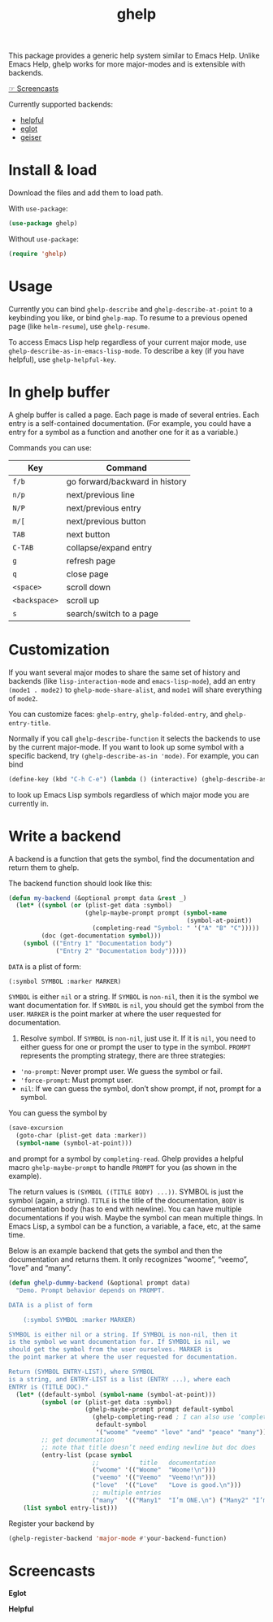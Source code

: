 #+TITLE: ghelp

This package provides a generic help system similar to Emacs Help. Unlike Emacs Help, ghelp works for more major-modes and is extensible with backends.

[[https://github.com/casouri/ghelp#screencasts][☞ Screencasts]]

Currently supported backends:
- [[https://github.com/Wilfred/helpful][helpful]]
- [[https://github.com/joaotavora/eglot][eglot]]
- [[https://www.nongnu.org/geiser/][geiser]]

* Install & load
Download the files and add them to load path.

With ~use-package~:
#+BEGIN_SRC emacs-lisp
(use-package ghelp)
#+END_SRC
Without ~use-package~:
#+BEGIN_SRC emacs-lisp
(require 'ghelp)
#+END_SRC

* Usage
Currently you can bind ~ghelp-describe~ and ~ghelp-describe-at-point~ to a keybinding you like, or bind ~ghelp-map~. To resume to a previous opened page (like ~helm-resume~), use ~ghelp-resume~.

To access Emacs Lisp help regardless of your current major mode, use ~ghelp-describe-as-in-emacs-lisp-mode~. To describe a key (if you have helpful), use ~ghelp-helpful-key~.

* In ghelp buffer
A ghelp buffer is called a page. Each page is made of several entries. Each entry is a self-contained documentation. (For example, you could have a entry for a symbol as a function and another one for it as a variable.)

Commands you can use:

| Key         | Command                        |
|-------------+--------------------------------|
| =f/b=         | go forward/backward in history |
| =n/p=         | next/previous line             |
| =N/P=         | next/previous entry            |
| =m/[=         | next/previous button           |
| =TAB=         | next button                    |
| =C-TAB=       | collapse/expand entry          |
| =g=           | refresh page                   |
| =q=           | close page                     |
| =<space>=     | scroll down                    |
| =<backspace>= | scroll up                      |
| =s=           | search/switch to a page        |

* Customization
If you want several major modes to share the same set of history and backends (like ~lisp-interaction-mode~ and ~emacs-lisp-mode~), add an entry ~(mode1 . mode2)~ to ~ghelp-mode-share-alist~, and ~mode1~ will share everything of ~mode2~.

You can customize faces: ~ghelp-entry~, ~ghelp-folded-entry~, and ~ghelp-entry-title~.

Normally if you call ~ghelp-describe-function~ it selects the backends to use by the current major-mode. If you want to look up some symbol with a specific backend, try ~(ghelp-describe-as-in 'mode)~. For example, you can bind
#+BEGIN_SRC emacs-lisp
(define-key (kbd "C-h C-e") (lambda () (interactive) (ghelp-describe-as-in ’emacs-lisp-mode)))
#+END_SRC
to look up Emacs Lisp symbols regardless of which major mode you are currently in.

* Write a backend
A backend is a function that gets the symbol, find the documentation and return them to ghelp.

The backend function should look like this:

#+begin_src emacs-lisp
(defun my-backend (&optional prompt data &rest _)
  (let* ((symbol (or (plist-get data :symbol)
                     (ghelp-maybe-prompt prompt (symbol-name
                                                 (symbol-at-point))
                       (completing-read "Symbol: " '("A" "B" "C")))))
         (doc (get-documentation symbol)))
    (symbol (("Entry 1" "Documentation body")
             ("Entry 2" "Documentation body")))))
#+end_src

~DATA~ is a plist of form:
#+begin_src emacs-lisp
(:symbol SYMBOL :marker MARKER)
#+end_src
~SYMBOL~ is either ~nil~ or a string. If ~SYMBOL~ is ~non-nil~, then it is the symbol we want documentation for. If ~SYMBOL~ is ~nil~, you should get the symbol from the user. ~MARKER~ is the point marker at where the user requested for documentation.

1. Resolve symbol. If ~SYMBOL~ is ~non-nil~, just use it. If it is ~nil~, you need to either guess for one or prompt the user to type in the symbol. ~PROMPT~ represents the prompting strategy, there are three strategies:
- ~'no-prompt~: Never prompt user. We guess the symbol or fail.
- ~'force-prompt~: Must prompt user.
- ~nil~: If we can guess the symbol, don’t show prompt, if not, prompt for a symbol.

You can guess the symbol by 
#+begin_src emacs-lisp
(save-excursion
  (goto-char (plist-get data :marker))
  (symbol-name (symbol-at-point)))
#+end_src
and prompt for a symbol by ~completing-read~. Ghelp provides a helpful macro ~ghelp-maybe-prompt~ to handle ~PROMPT~ for you (as shown in the example).

The return values is ~(SYMBOL ((TITLE BODY) ...))~. SYMBOL is just the symbol (again, a string). ~TITLE~ is the title of the documentation, ~BODY~ is documentation body (has to end with newline). You can have multiple documentations if you wish. Maybe the symbol can mean multiple things. In Emacs Lisp, a symbol can be a function, a variable, a face, etc, at the same time.

Below is an example backend that gets the symbol and then the documentation and returns them. It only recognizes “woome”, “veemo”, “love” and “many”.
#+BEGIN_SRC emacs-lisp
(defun ghelp-dummy-backend (&optional prompt data)
  "Demo. Prompt behavior depends on PROMPT.

DATA is a plist of form 

    (:symbol SYMBOL :marker MARKER)

SYMBOL is either nil or a string. If SYMBOL is non-nil, then it
is the symbol we want documentation for. If SYMBOL is nil, we
should get the symbol from the user ourselves. MARKER is
the point marker at where the user requested for documentation.

Return (SYMBOL ENTRY-LIST), where SYMBOL
is a string, and ENTRY-LIST is a list (ENTRY ...), where each
ENTRY is (TITLE DOC)."
  (let* ((default-symbol (symbol-name (symbol-at-point)))
         (symbol (or (plist-get data :symbol)
                     (ghelp-maybe-prompt prompt default-symbol
                       (ghelp-completing-read ; I can also use ‘completing-read’
                        default-symbol
                        '("woome" "veemo" "love" "and" "peace" "many")))))
         ;; get documentation
         ;; note that title doesn’t need ending newline but doc does
         (entry-list (pcase symbol
                       ;;           title   documentation
                       ("woome" '(("Woome"  "Woome!\n")))
                       ("veemo" '(("Veemo"  "Veemo!\n")))
                       ("love"  '(("Love"   "Love is good.\n")))
                       ;; multiple entries
                       ("many"  '(("Many1"  "I’m ONE.\n") ("Many2" "I’m TWO.\n"))))))
    (list symbol entry-list)))
#+END_SRC

Register your backend by
#+BEGIN_SRC emacs-lisp
(ghelp-register-backend 'major-mode #'your-backend-function)
#+END_SRC

* Screencasts
*Eglot*

[[./ghelp-eglot-800.gif]]

*Helpful*

[[./ghelp-helpful-800.gif]]
